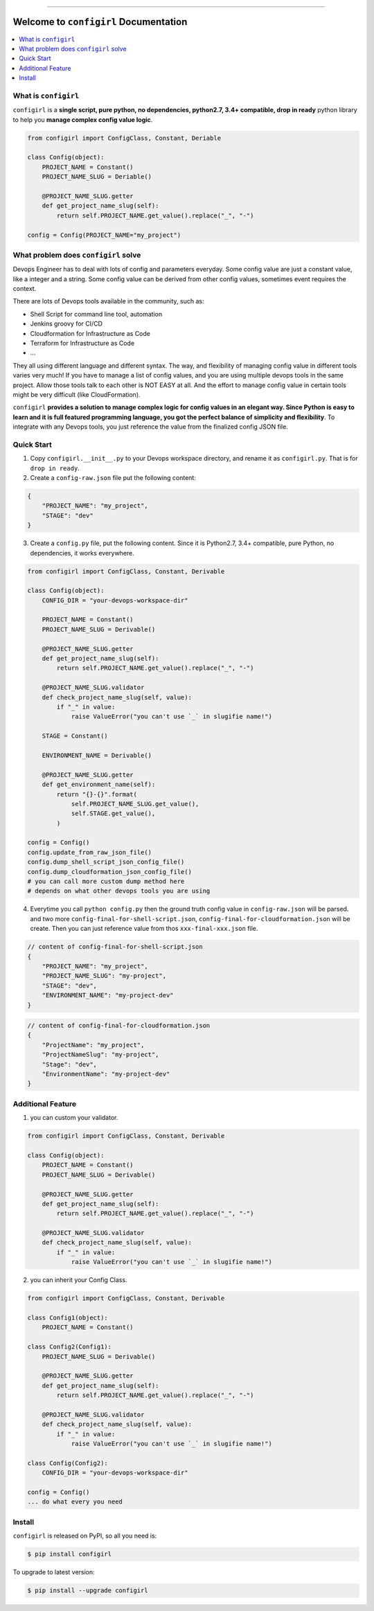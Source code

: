 .. image:: https://readthedocs.org/projects/configirl/badge/?version=latest
    :target: https://configirl.readthedocs.io/index.html
    :alt: Documentation Status

.. image:: https://travis-ci.org/MacHu-GWU/configirl-project.svg?branch=master
    :target: https://travis-ci.org/MacHu-GWU/configirl-project?branch=master

.. image:: https://codecov.io/gh/MacHu-GWU/configirl-project/branch/master/graph/badge.svg
  :target: https://codecov.io/gh/MacHu-GWU/configirl-project

.. image:: https://img.shields.io/pypi/v/configirl.svg
    :target: https://pypi.python.org/pypi/configirl

.. image:: https://img.shields.io/pypi/l/configirl.svg
    :target: https://pypi.python.org/pypi/configirl

.. image:: https://img.shields.io/pypi/pyversions/configirl.svg
    :target: https://pypi.python.org/pypi/configirl

.. image:: https://img.shields.io/badge/STAR_Me_on_GitHub!--None.svg?style=social
    :target: https://github.com/MacHu-GWU/configirl-project

------


.. image:: https://img.shields.io/badge/Link-Document-blue.svg
      :target: https://configirl.readthedocs.io/index.html

.. image:: https://img.shields.io/badge/Link-API-blue.svg
      :target: https://configirl.readthedocs.io/py-modindex.html

.. image:: https://img.shields.io/badge/Link-Source_Code-blue.svg
      :target: https://configirl.readthedocs.io/py-modindex.html

.. image:: https://img.shields.io/badge/Link-Install-blue.svg
      :target: `install`_

.. image:: https://img.shields.io/badge/Link-GitHub-blue.svg
      :target: https://github.com/MacHu-GWU/configirl-project

.. image:: https://img.shields.io/badge/Link-Submit_Issue-blue.svg
      :target: https://github.com/MacHu-GWU/configirl-project/issues

.. image:: https://img.shields.io/badge/Link-Request_Feature-blue.svg
      :target: https://github.com/MacHu-GWU/configirl-project/issues

.. image:: https://img.shields.io/badge/Link-Download-blue.svg
      :target: https://pypi.org/pypi/configirl#files


Welcome to ``configirl`` Documentation
==============================================================================

.. contents::
    :depth: 1
    :local:


What is ``configirl``
------------------------------------------------------------------------------

``configirl`` is a **single script, pure python, no dependencies, python2.7, 3.4+ compatible, drop in ready** python library to help you **manage complex config value logic**.

.. code-block:: python

    from configirl import ConfigClass, Constant, Deriable

    class Config(object):
        PROJECT_NAME = Constant()
        PROJECT_NAME_SLUG = Deriable()

        @PROJECT_NAME_SLUG.getter
        def get_project_name_slug(self):
            return self.PROJECT_NAME.get_value().replace("_", "-")

    config = Config(PROJECT_NAME="my_project")


What problem does ``configirl`` solve
------------------------------------------------------------------------------

Devops Engineer has to deal with lots of config and parameters everyday. Some config value are just a constant value, like a integer and a string. Some config value can be derived from other config values, sometimes event requires the context.

There are lots of Devops tools available in the community, such as:

- Shell Script for command line tool, automation
- Jenkins groovy for CI/CD
- Cloudformation for Infrastructure as Code
- Terraform for Infrastructure as Code
- ...

They all using different language and different syntax. The way, and flexibility of managing config value in different tools varies very much! If you have to manage a list of config values, and you are using multiple devops tools in the same project. Allow those tools talk to each other is NOT EASY at all. And the effort to manage config value in certain tools might be very difficult (like CloudFormation).

``configirl`` **provides a solution to manage complex logic for config values in an elegant way. Since Python is easy to learn and it is full featured programming language, you got the perfect balance of simplicity and flexibility**. To integrate with any Devops tools, you just reference the value from the finalized config JSON file.


Quick Start
------------------------------------------------------------------------------

1. Copy ``configirl.__init__.py`` to your Devops workspace directory, and rename it as ``configirl.py``. That is for ``drop in ready``.
2. Create a ``config-raw.json`` file put the following content:

.. code-block:: javascript

    {
        "PROJECT_NAME": "my_project",
        "STAGE": "dev"
    }

3. Create a ``config.py`` file, put the following content. Since it is Python2.7, 3.4+ compatible, pure Python, no dependencies, it works everywhere.

.. code-block:: python

    from configirl import ConfigClass, Constant, Derivable

    class Config(object):
        CONFIG_DIR = "your-devops-workspace-dir"

        PROJECT_NAME = Constant()
        PROJECT_NAME_SLUG = Derivable()

        @PROJECT_NAME_SLUG.getter
        def get_project_name_slug(self):
            return self.PROJECT_NAME.get_value().replace("_", "-")

        @PROJECT_NAME_SLUG.validator
        def check_project_name_slug(self, value):
            if "_" in value:
                raise ValueError("you can't use `_` in slugifie name!")

        STAGE = Constant()

        ENVIRONMENT_NAME = Derivable()

        @PROJECT_NAME_SLUG.getter
        def get_environment_name(self):
            return "{}-{}".format(
                self.PROJECT_NAME_SLUG.get_value(),
                self.STAGE.get_value(),
            )

    config = Config()
    config.update_from_raw_json_file()
    config.dump_shell_script_json_config_file()
    config.dump_cloudformation_json_config_file()
    # you can call more custom dump method here
    # depends on what other devops tools you are using

4. Everytime you call ``python config.py`` then the ground truth config value in ``config-raw.json`` will be parsed. and two more ``config-final-for-shell-script.json``, ``config-final-for-cloudformation.json`` will be create. Then you can just reference value from thos ``xxx-final-xxx.json`` file.

.. code-block:: javascript

    // content of config-final-for-shell-script.json
    {
        "PROJECT_NAME": "my_project",
        "PROJECT_NAME_SLUG": "my-project",
        "STAGE": "dev",
        "ENVIRONMENT_NAME": "my-project-dev"
    }

.. code-block:: javascript

    // content of config-final-for-cloudformation.json
    {
        "ProjectName": "my_project",
        "ProjectNameSlug": "my-project",
        "Stage": "dev",
        "EnvironmentName": "my-project-dev"
    }


Additional Feature
------------------------------------------------------------------------------

1. you can custom your validator.

.. code-block:: python

    from configirl import ConfigClass, Constant, Derivable

    class Config(object):
        PROJECT_NAME = Constant()
        PROJECT_NAME_SLUG = Derivable()

        @PROJECT_NAME_SLUG.getter
        def get_project_name_slug(self):
            return self.PROJECT_NAME.get_value().replace("_", "-")

        @PROJECT_NAME_SLUG.validator
        def check_project_name_slug(self, value):
            if "_" in value:
                raise ValueError("you can't use `_` in slugifie name!")

2. you can inherit your Config Class.

.. code-block:: python

    from configirl import ConfigClass, Constant, Derivable

    class Config1(object):
        PROJECT_NAME = Constant()

    class Config2(Config1):
        PROJECT_NAME_SLUG = Derivable()

        @PROJECT_NAME_SLUG.getter
        def get_project_name_slug(self):
            return self.PROJECT_NAME.get_value().replace("_", "-")

        @PROJECT_NAME_SLUG.validator
        def check_project_name_slug(self, value):
            if "_" in value:
                raise ValueError("you can't use `_` in slugifie name!")

    class Config(Config2):
        CONFIG_DIR = "your-devops-workspace-dir"

    config = Config()
    ... do what every you need


.. _install:

Install
------------------------------------------------------------------------------

``configirl`` is released on PyPI, so all you need is:

.. code-block:: console

    $ pip install configirl

To upgrade to latest version:

.. code-block:: console

    $ pip install --upgrade configirl